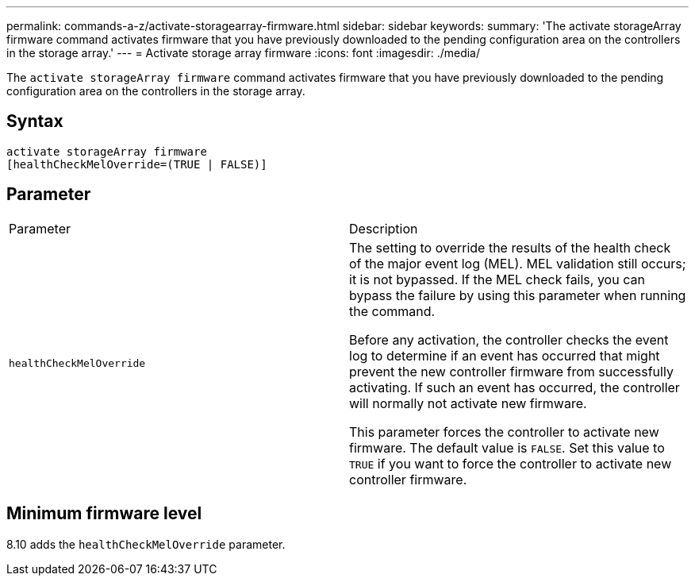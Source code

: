 ---
permalink: commands-a-z/activate-storagearray-firmware.html
sidebar: sidebar
keywords: 
summary: 'The activate storageArray firmware command activates firmware that you have previously downloaded to the pending configuration area on the controllers in the storage array.'
---
= Activate storage array firmware
:icons: font
:imagesdir: ./media/

[.lead]
The `activate storageArray firmware` command activates firmware that you have previously downloaded to the pending configuration area on the controllers in the storage array.

== Syntax

----
activate storageArray firmware
[healthCheckMelOverride=(TRUE | FALSE)]
----

== Parameter

|===
| Parameter| Description
a|
`healthCheckMelOverride`
a|
The setting to override the results of the health check of the major event log (MEL). MEL validation still occurs; it is not bypassed. If the MEL check fails, you can bypass the failure by using this parameter when running the command.

Before any activation, the controller checks the event log to determine if an event has occurred that might prevent the new controller firmware from successfully activating. If such an event has occurred, the controller will normally not activate new firmware.

This parameter forces the controller to activate new firmware. The default value is `FALSE`. Set this value to `TRUE` if you want to force the controller to activate new controller firmware.

|===

== Minimum firmware level

8.10 adds the `healthCheckMelOverride` parameter.

